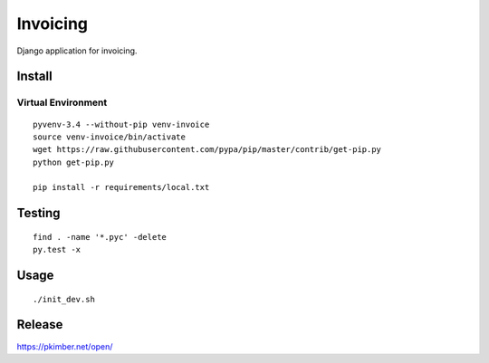 Invoicing
*********

Django application for invoicing.

Install
=======

Virtual Environment
-------------------

::

  pyvenv-3.4 --without-pip venv-invoice
  source venv-invoice/bin/activate
  wget https://raw.githubusercontent.com/pypa/pip/master/contrib/get-pip.py
  python get-pip.py

  pip install -r requirements/local.txt

Testing
=======

::

  find . -name '*.pyc' -delete
  py.test -x

Usage
=====

::

  ./init_dev.sh

Release
=======

https://pkimber.net/open/
